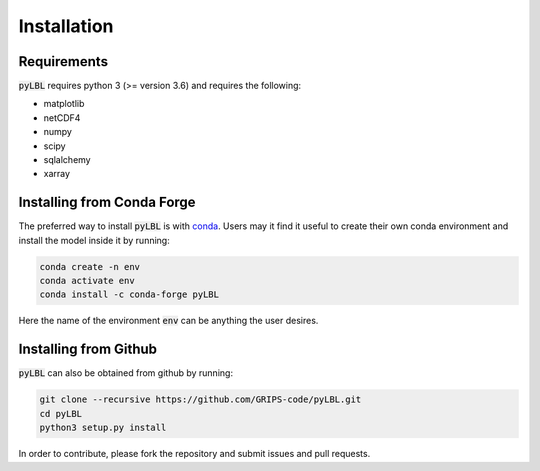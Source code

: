Installation
------------

Requirements
~~~~~~~~~~~~

:code:`pyLBL` requires python 3 (>= version 3.6) and requires the following:

* matplotlib
* netCDF4
* numpy
* scipy
* sqlalchemy
* xarray

Installing from Conda Forge
~~~~~~~~~~~~~~~~~~~~~~~~~~~

The preferred way to install :code:`pyLBL` is with conda_.  Users may it find it useful
to create their own conda environment and install the model inside it by running:

.. code-block:: bash

  conda create -n env
  conda activate env
  conda install -c conda-forge pyLBL

Here the name of the environment :code:`env` can be anything the user desires.

Installing from Github
~~~~~~~~~~~~~~~~~~~~~~

:code:`pyLBL` can also be obtained from github by running:

.. code-block:: bash

  git clone --recursive https://github.com/GRIPS-code/pyLBL.git
  cd pyLBL
  python3 setup.py install

In order to contribute, please fork the repository and submit issues and pull requests.

.. _conda: https://anaconda.org/conda-forge/pylbl

